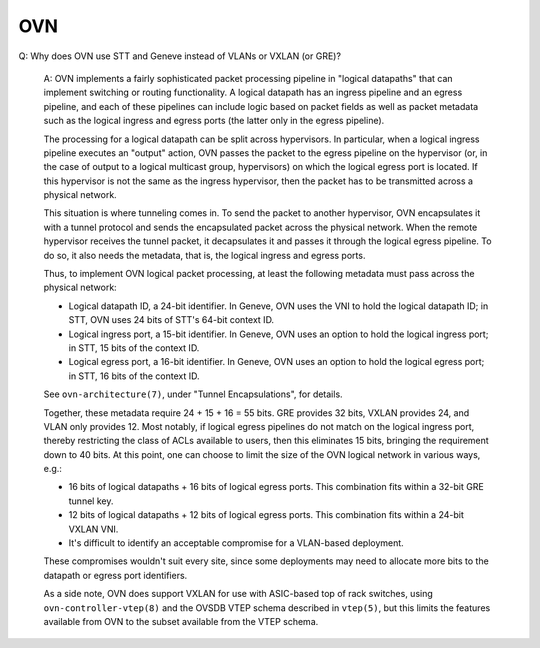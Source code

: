 ..
      Licensed under the Apache License, Version 2.0 (the "License"); you may
      not use this file except in compliance with the License. You may obtain
      a copy of the License at

          http://www.apache.org/licenses/LICENSE-2.0

      Unless required by applicable law or agreed to in writing, software
      distributed under the License is distributed on an "AS IS" BASIS, WITHOUT
      WARRANTIES OR CONDITIONS OF ANY KIND, either express or implied. See the
      License for the specific language governing permissions and limitations
      under the License.

      Convention for heading levels in OVN documentation:

      =======  Heading 0 (reserved for the title in a document)
      -------  Heading 1
      ~~~~~~~  Heading 2
      +++++++  Heading 3
      '''''''  Heading 4

      Avoid deeper levels because they do not render well.

===
OVN
===

Q: Why does OVN use STT and Geneve instead of VLANs or VXLAN (or GRE)?

    A: OVN implements a fairly sophisticated packet processing pipeline in
    "logical datapaths" that can implement switching or routing functionality.
    A logical datapath has an ingress pipeline and an egress pipeline, and each
    of these pipelines can include logic based on packet fields as well as
    packet metadata such as the logical ingress and egress ports (the latter
    only in the egress pipeline).

    The processing for a logical datapath can be split across hypervisors.  In
    particular, when a logical ingress pipeline executes an "output" action,
    OVN passes the packet to the egress pipeline on the hypervisor (or, in the
    case of output to a logical multicast group, hypervisors) on which the
    logical egress port is located.  If this hypervisor is not the same as the
    ingress hypervisor, then the packet has to be transmitted across a physical
    network.

    This situation is where tunneling comes in.  To send the packet to another
    hypervisor, OVN encapsulates it with a tunnel protocol and sends the
    encapsulated packet across the physical network.  When the remote
    hypervisor receives the tunnel packet, it decapsulates it and passes it
    through the logical egress pipeline.  To do so, it also needs the metadata,
    that is, the logical ingress and egress ports.

    Thus, to implement OVN logical packet processing, at least the following
    metadata must pass across the physical network:

    * Logical datapath ID, a 24-bit identifier.  In Geneve, OVN uses the VNI to
      hold the logical datapath ID; in STT, OVN uses 24 bits of STT's 64-bit
      context ID.

    * Logical ingress port, a 15-bit identifier.  In Geneve, OVN uses an option
      to hold the logical ingress port; in STT, 15 bits of the context ID.

    * Logical egress port, a 16-bit identifier.  In Geneve, OVN uses an option
      to hold the logical egress port; in STT, 16 bits of the context ID.

    See ``ovn-architecture(7)``, under "Tunnel Encapsulations", for details.

    Together, these metadata require 24 + 15 + 16 = 55 bits.  GRE provides 32
    bits, VXLAN provides 24, and VLAN only provides 12.  Most notably, if
    logical egress pipelines do not match on the logical ingress port, thereby
    restricting the class of ACLs available to users, then this eliminates 15
    bits, bringing the requirement down to 40 bits.  At this point, one can
    choose to limit the size of the OVN logical network in various ways, e.g.:

    * 16 bits of logical datapaths + 16 bits of logical egress ports.  This
      combination fits within a 32-bit GRE tunnel key.

    * 12 bits of logical datapaths + 12 bits of logical egress ports.  This
      combination fits within a 24-bit VXLAN VNI.

    * It's difficult to identify an acceptable compromise for a VLAN-based
      deployment.

    These compromises wouldn't suit every site, since some deployments
    may need to allocate more bits to the datapath or egress port
    identifiers.

    As a side note, OVN does support VXLAN for use with ASIC-based top of rack
    switches, using ``ovn-controller-vtep(8)`` and the OVSDB VTEP schema
    described in ``vtep(5)``, but this limits the features available from OVN
    to the subset available from the VTEP schema.
